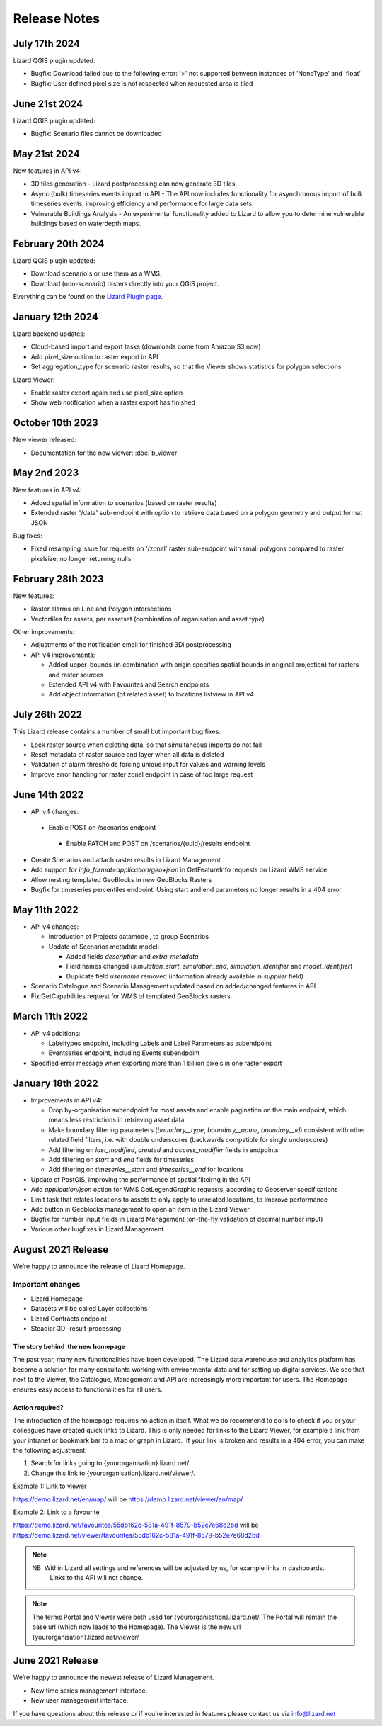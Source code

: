 
=============
Release Notes
=============


July 17th 2024
==============

Lizard QGIS plugin updated:

* Bugfix: Download failed due to the following error: '>' not supported between instances of 'NoneType' and 'float'
  
* Bugfix: User defined pixel size is not respected when requested area is tiled


June 21st 2024
==============

Lizard QGIS plugin updated:

* Bugfix: Scenario files cannot be downloaded


May 21st 2024
=============


New features in API v4:

* 3D tiles generation - Lizard postprocessing can now generate 3D tiles

* Async (bulk) timeseries events import in API - The API now includes functionality for asynchronous import of bulk timeseries events, improving efficiency and performance for large data sets.

* Vulnerable Buildings Analysis - An experimental functionality added to Lizard to allow you to determine vulnerable buildings based on waterdepth maps. 


February 20th 2024
==================

Lizard QGIS plugin updated:

* Download scenario's or use them as a WMS.
  
* Download (non-scenario) rasters directly into your QGIS project.

Everything can be found on the `Lizard Plugin page <b_lizardplugin>`_.


January 12th 2024
=================

Lizard backend updates:

*   Cloud-based import and export tasks (downloads come from Amazon S3 now)

*   Add pixel_size option to raster export in API

*   Set aggregation_type for scenario raster results, so that the Viewer shows statistics for polygon selections

Lizard Viewer:

*   Enable raster export again and use pixel_size option

*   Show web notification when a raster export has finished


October 10th 2023
=================
New viewer released:

*   Documentation for the new viewer: :doc:`b_viewer`


May 2nd 2023
============
New features in API v4:

*   Added spatial information to scenarios (based on raster results)

*   Extended raster '/data' sub-endpoint with option to retrieve data based on a polygon geometry and output format JSON

Bug fixes:

*   Fixed resampling issue for requests on '/zonal' raster sub-endpoint with small polygons compared to raster pixelsize, no longer returning nulls
 

February 28th 2023
==================
New features:

*   Raster alarms on Line and Polygon intersections

*   Vectortiles for assets, per assetset (combination of organisation and asset type)

Other improvements:

*   Adjustments of the notification email for finished 3Di postprocessing

*   API v4 improvements:

    *   Added upper_bounds (in combination with origin specifies spatial bounds in original projection) for rasters and raster sources

    *   Extended API v4 with Favourites and Search endpoints

    *   Add object information (of related asset) to locations listview in API v4


July 26th 2022
==============
This Lizard release contains a number of small but important bug fixes:

*   Lock raster source when deleting data, so that simultaneous imports do not fail

*   Reset metadata of raster source and layer when all data is deleted

*   Validation of alarm thresholds forcing unique input for values and warning levels

*   Improve error handling for raster zonal endpoint in case of too large request



June 14th 2022
==============

*	API v4 changes:

    *       Enable POST on /scenarios endpoint
	
	*       Enable PATCH and POST on /scenarios/{uuid}/results endpoint
	
*       Create Scenarios and attach raster results in Lizard Management
	
*       Add support for `info_format=application/geo+json` in GetFeatureInfo requests on Lizard WMS service
	
*       Allow nesting templated GeoBlocks in new GeoBlocks Rasters
	
*       Bugfix for timeseries percentiles endpoint: Using start and end parameters no longer results in a 404 error



May 11th 2022
=============

*	API v4 changes:

        *       Introduction of Projects datamodel, to group Scenarios
	
	*       Update of Scenarios metadata model:
	
		*       Added fields `description` and `extra_metadata`
		
		*       Field names changed (`simulation_start`, `simulation_end`, `simulation_identifier` and `model_identifier`)
		
		*       Duplicate field `username` removed (information already available in `supplier` field)
	
*       Scenario Catalogue and Scenario Management updated based on added/changed features in API
	
*       Fix GetCapabilities request for WMS of templated GeoBlocks rasters



March 11th 2022
===============

*	API v4 additions:

        *       Labeltypes endpoint, including Labels and Label Parameters as subendpoint
	
	*       Eventseries endpoint, including Events subendpoint
	
*       Specified error message when exporting more than 1 billion pixels in one raster export



January 18th 2022
===================

*	Improvements in API v4:
	

		
	*	Drop by-organisation subendpoint for most assets and enable pagination on the main endpoint, which means less restrictions in retrieving asset data
		
	*	Make boundary filtering parameters (`boundary__type`, `boundary__name`, `boundary__id`) consistent with other related field filters, i.e. with double underscores (backwards compatible for single underscores)
		
	*	Add filtering on `last_modified`, `created` and `access_modifier` fields in endpoints
		
	*	Add filtering on `start` and `end` fields for timeseries
		
	*	Add filtering on `timeseries__start` and `timeseries__end` for locations
	
	
	
*	Update of PostGIS, improving the performance of spatial filteirng in the API
*	Add `application/json` option for WMS GetLegendGraphic requests, according to Geoserver specifications
*	Limit task that relates locations to assets to only apply to unrelated locations, to improve performance
*	Add button in Geoblocks management to open an item in the Lizard Viewer	
*	Bugfix for number input fields in Lizard Management (on-the-fly validation of decimal number input)	
*	Various other bugfixes in Lizard Management




August 2021 Release
=====================
We’re happy to announce the release of Lizard Homepage.

Important changes
-------------------

*	Lizard Homepage 
*	Datasets will be called Layer collections 
*	Lizard Contracts endpoint
*	Steadier 3Di-result-processing

The story behind  the new homepage 
+++++++++++++++++++++++++++++++++++++++

The past year, many new functionalities have been developed. The Lizard data warehouse and analytics platform has become a solution for many consultants working with environmental data and for setting up digital services. We see that next to the Viewer, the Catalogue, Management and API are increasingly more important for users. The Homepage ensures easy access to functionalities for all users.


.. image:: /images/a_homepage.jpg



Action required?
+++++++++++++++++++

The introduction of the homepage requires no action in itself. What we do recommend to do is to check if you or your colleagues have created quick links to Lizard. This is only needed for links to the Lizard Viewer, for example a link from your intranet or bookmark bar to a map or graph in Lizard.  If your link is broken and results in a 404 error, you can make the following adjustment:



1) Search for links going to {yourorganisation}.lizard.net/

2) Change this link to {yourorganisation}.lizard.net/viewer/.



Example 1: Link to viewer

https://demo.lizard.net/en/map/
will be
https://demo.lizard.net/viewer/en/map/




Example 2: Link to a favourite

https://demo.lizard.net/favourites/55db162c-581a-491f-8579-b52e7e68d2bd
will be
https://demo.lizard.net/viewer/favourites/55db162c-581a-491f-8579-b52e7e68d2bd

.. note::
    NB: Within Lizard all settings and references will be adjusted by us, for example links in dashboards. 
	Links to the API will not change. 
	
.. note::
    The terms Portal and Viewer were both used for {yourorganisation}.lizard.net/. The Portal will remain the base url (which now leads to the Homepage). The Viewer is the new url {yourorganisation}.lizard.net/viewer/





June 2021 Release
=====================
We’re happy to announce the newest release of Lizard Management.

* New time series management interface.
* New user management interface.


.. raw:: html

    <div style="position: relative; padding-bottom: 56.25%; height: 0; overflow: hidden; max-width: 100%; height: auto;">
        <iframe src="https://www.youtube.com/embed/RG4UvRtyUKo" frameborder="0" allowfullscreen style="position: absolute; top: 0; left: 0; width: 100%; height: 100%;"></iframe>
    </div>

If you have questions about this release or if you’re interested in features please contact us via info@lizard.net
